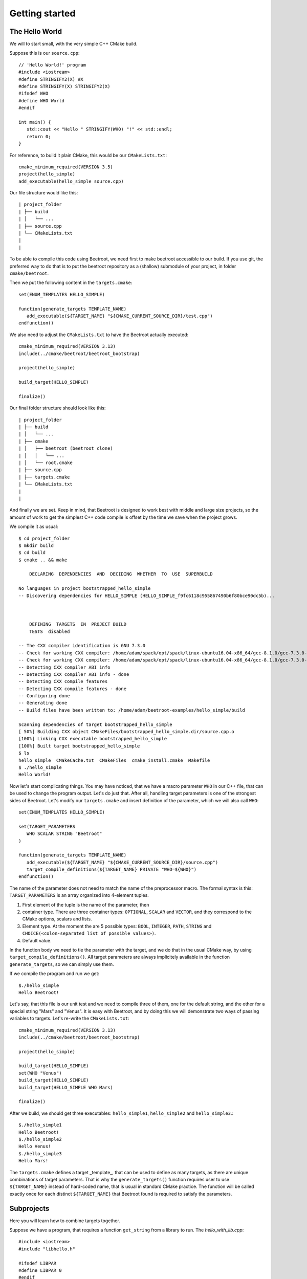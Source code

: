 Getting started
===============


The Hello World
^^^^^^^^^^^^^^^

We will to start small, with the very simple C++ CMake build. 

Suppose this is our ``source.cpp``::

   // 'Hello World!' program 
   #include <iostream>
   #define STRINGIFY2(X) #X
   #define STRINGIFY(X) STRINGIFY2(X)
   #ifndef WHO
   #define WHO World
   #endif

   int main() {
      std::cout << "Hello " STRINGIFY(WHO) "!" << std::endl;
      return 0;
   }

For reference, to build it plain CMake, this would be our ``CMakeLists.txt``::

   cmake_minimum_required(VERSION 3.5)
   project(hello_simple)
   add_executable(hello_simple source.cpp)

Our file structure would like this::


| project_folder
| ├── build
| │   └── ...
| ├── source.cpp
| └── CMakeLists.txt
| 
| 

To be able to compile this code using Beetroot, we need first to make beetroot accessible to our build. If you use git, the preferred way to do that is to put the beetroot repository as a (shallow) submodule of your project, in folder ``cmake/beetroot``.

Then we put the following content in the ``targets.cmake``::

   set(ENUM_TEMPLATES HELLO_SIMPLE)
   
   function(generate_targets TEMPLATE_NAME)
      add_executable(${TARGET_NAME} "${CMAKE_CURRENT_SOURCE_DIR}/test.cpp")
   endfunction()

We also need to adjust the ``CMakeLists.txt`` to have the Beetroot actually executed::

   cmake_minimum_required(VERSION 3.13)
   include(../cmake/beetroot/beetroot_bootstrap)
   
   project(hello_simple)
   
   build_target(HELLO_SIMPLE)
   
   finalize()

Our final folder structure should look like this::


| project_folder
| ├── build
| │   └── ...
| ├── cmake
| │   ├── beetroot (beetroot clone)
| │   │   └── ...
| │   └── root.cmake
| ├── source.cpp
| ├── targets.cmake
| └── CMakeLists.txt
| 
| 


And finally we are set. Keep in mind, that Beetroot is designed to work best with middle and large size projects, so the amount of work to get the simplest C++ code compile is offset by the time we save when the project grows.

We compile it as usual::

   $ cd project_folder
   $ mkdir build
   $ cd build
   $ cmake .. && make 
   
       DECLARING  DEPENDENCIES  AND  DECIDING  WHETHER  TO  USE  SUPERBUILD
   
   No languages in project bootstrapped_hello_simple
   -- Discovering dependencies for HELLO_SIMPLE (HELLO_SIMPLE_f9fc6118c955867490b6f80bce90dc5b)...
   
   
   
       DEFINING  TARGETS  IN  PROJECT BUILD
       TESTS  disabled
   
   -- The CXX compiler identification is GNU 7.3.0
   -- Check for working CXX compiler: /home/adam/spack/opt/spack/linux-ubuntu16.04-x86_64/gcc-8.1.0/gcc-7.3.0-zclb4ttmy53mjkahiocmsqozhu6veriz/bin/g++
   -- Check for working CXX compiler: /home/adam/spack/opt/spack/linux-ubuntu16.04-x86_64/gcc-8.1.0/gcc-7.3.0-zclb4ttmy53mjkahiocmsqozhu6veriz/bin/g++ -- works
   -- Detecting CXX compiler ABI info
   -- Detecting CXX compiler ABI info - done
   -- Detecting CXX compile features
   -- Detecting CXX compile features - done
   -- Configuring done
   -- Generating done
   -- Build files have been written to: /home/adam/beetroot-examples/hello_simple/build
   
   Scanning dependencies of target bootstrapped_hello_simple
   [ 50%] Building CXX object CMakeFiles/bootstrapped_hello_simple.dir/source.cpp.o
   [100%] Linking CXX executable bootstrapped_hello_simple
   [100%] Built target bootstrapped_hello_simple
   $ ls
   hello_simple  CMakeCache.txt  CMakeFiles  cmake_install.cmake  Makefile
   $ ./hello_simple
   Hello World!

Now let's start complicating things. You may have noticed, that we have a macro parameter ``WHO`` in our C++ file, that can be used to change the program output. Let's do just that. After all, handling target parameters is one of the strongest sides of Beetroot. Let's modify our ``targets.cmake`` and insert definition of the parameter, which we will also call ``WHO``::

   set(ENUM_TEMPLATES HELLO_SIMPLE)
   
   set(TARGET_PARAMETERS 
      WHO SCALAR STRING "Beetroot"
   )
   
   function(generate_targets TEMPLATE_NAME)
      add_executable(${TARGET_NAME} "${CMAKE_CURRENT_SOURCE_DIR}/source.cpp")
      target_compile_definitions(${TARGET_NAME} PRIVATE "WHO=${WHO}")
   endfunction()

The name of the parameter does not need to match the name of the preprocessor macro. The formal syntax is this: ``TARGET_PARAMETERS`` is an array organized into 4-element tuples.

#. First element of the tuple is the name of the parameter, then
#. container type. There are three container types: ``OPTIONAL``, ``SCALAR`` and ``VECTOR``, and they correspond to the CMake options, scalars and lists.
#. Element type. At the moment the are 5 possible types: ``BOOL``, ``INTEGER``, ``PATH``, ``STRING`` and ``CHOICE(<colon-separated list of possible values>)``.
#. Default value. 

In the function body we need to tie the parameter with the target, and we do that in the usual CMake way, by using ``target_compile_definitions()``. All target parameters are always implicitely available in the function ``generate_targets``, so we can simply use them.

If we compile the program and run we get::

   $./hello_simple
   Hello Beetroot!

Let's say, that this file is our unit test and we need to compile three of them, one for the default string, and the other for a special string "Mars" and "Venus". It is easy with Beetroot, and by doing this we will demonstrate two ways of passing variables to targets. Let's re-write the ``CMakeLists.txt``::

   cmake_minimum_required(VERSION 3.13)
   include(../cmake/beetroot/beetroot_bootstrap)
   
   project(hello_simple)
   
   build_target(HELLO_SIMPLE)
   set(WHO "Venus")
   build_target(HELLO_SIMPLE)
   build_target(HELLO_SIMPLE WHO Mars)
   
   finalize()


After we build, we should get three executables: ``hello_simple1``, ``hello_simple2`` and ``hello_simple3``.::

   $./hello_simple1
   Hello Beetroot!
   $./hello_simple2
   Hello Venus!
   $./hello_simple3
   Hello Mars!

The ``targets.cmake`` defines a target _template_, that can be used to define as many targets, as there are unique combinations of target parameters. That is why the ``generate_targets()`` function requires user to use ``${TARGET_NAME}`` instead of hard-coded name, that is usual in standard CMake practice. The function will be called exactly once for each distinct ``${TARGET_NAME}`` that Beetroot found is required to satisfy the parameters.

Subprojects
^^^^^^^^^^^
Here you will learn how to combine targets together.

Suppose we have a program, that requires a function ``get_string`` from a library to run. The `hello_with_lib.cpp`::

	#include <iostream>
	#include "libhello.h"
	
	#ifndef LIBPAR
	#define LIBPAR 0
	#endif
	
	int main()
	{
	  int libpar = LIBPAR;
	  
	  std::cout << "Hello "<< get_string()<<"!"<< std::endl;
	  return 0;
	}

To compile it, we need a `libhello.h` that provides the ``get_string()``::

	#include<string>
	std::string get_string();

The library's implementation is in the file ``libhello.cpp``::

	#include "libhello.h"
	#define STRINGIFY2(X) #X
	#define STRINGIFY(X) STRINGIFY2(X)

	#ifndef WHO
	#define WHO World
	#endif

	std::string get_string() {
		return(STRINGIFY(WHO));
	}

The library depends on one macro: ``WHO`` that influences the text returned by the function.

We would like to have the ``hello_with_lib.cpp`` compiled and linked with the ``libhello``. Although there is nothing wrong with putting the additional CMake commands in the old ``targets.cmake`` file, it is not the best practice. Instead we will create two separate targets, so it will be easy to re-use the ``libhello`` by simply importing it.

Another thing to notice is that the Beetroot be default does not care about the location of the target definitions. Instead it scans recursively all the superproject files in search for files ``targets.cmake`` and subfolder structure ``cmake/targets/*.cmake``. Then it loads each fond file and learns the name of the targets/templates exposed there to build a mapping target/template name -> path of the target definition file, so user does not need to care about the paths anymore. On the other hand it requires that each each target/template name is unique across the whole superproject.

Let's create the following directory structure::


| superproject
| ├── cmake
| │   ├── beetroot (beetroot clone)
| │   │   └── ...
| │   └── root.cmake
| ├── hello_with_lib
| │   ├── hello_with_lib.cpp
| │   ├── CMakeLists.txt
| │   └── targets.cmake
| └── libhello
| │   ├── include
| │   │   └── libhello.h
| │   ├── source
| │   │   └── libhello.cpp
| │   └── targets.cmake
| └── CMakeLists.txt
| 
| 

This is the definition of the ``libhello/targets.cmake``::

   set(ENUM_TEMPLATES LIBHELLO)
   
   set(TARGET_PARAMETERS 
      WHO	SCALAR	STRING	"Jupiter"
   )
   
   function(generate_targets TEMPLATE_NAME)
      add_library(${TARGET_NAME} "${CMAKE_CURRENT_SOURCE_DIR}/source/libhello.cpp")
      add_source(${TARGET_NAME} PRIVATE "${CMAKE_CURRENT_SOURCE_DIR}/include/libhello.h") #For better IDE integration
      
      target_include_directories(${TARGET_NAME} PUBLIC ${CMAKE_CURRENT_SOURCE_DIR}/include)
      target_compile_definitions(${TARGET_NAME} PRIVATE "WHO=${WHO}")
   endfunction()

Nothing new, except we use ``add_library`` instead of ``add_executable``. Adding ``libhello.h`` to sources is not strictly necessary, but is a good CMake practice, that helps various IDE generators generate better projects. 

This is the definition of the ``hello_with_lib/targets.cmake``::

   set(ENUM_TEMPLATES HELLO_WITH_LIB)
   
   function(declare_dependencies TEMPLATE_NAME)
      build_target(LIBHELLO WHO "Saturn")
   endfunction()
   
   function(generate_targets TEMPLATE_NAME)
      add_executable(${TARGET_NAME} "${CMAKE_CURRENT_SOURCE_DIR}/hello_with_lib.cpp")
   endfunction()

The new element, the ``declare_dependencies()`` function, is used to declare dependencies. It is a function, so user can build complex logic that turns certain dependencies on and off depending on the Target Parameters and Features. To declare a certain target/template a dependency we call a function ``build_target(<TEMPLATE_OR_TARGET_NAME> [<PARAMETERS>...])``. The API and behaviour is exactly the same, as in ``CMakeLists.txt``.

Let's step up our example and require that the ``HELLO_WITH_LIB`` is also parametrized by the parameter ``WHO``. There are two ways to do it. The most obvious one is simply to add the ``set(TARGET_PARAMETERS WHO SCALAR STRING "Jupiter")`` to the ``hello_with_lib/targets.cmake`` but that will not scale, if there are many parameters in question and they change. The better solution is to import the parameters using the special function designed for this purpose.

This is the definition of the ``hello_with_lib/targets.cmake``::

   set(ENUM_TEMPLATES HELLO_WITH_LIB)
   
   include_target_parameters_of(LIBHELLO)
   
   function(declare_dependencies TEMPLATE_NAME)
      build_target(LIBHELLO WHO "Saturn")
   endfunction()
   
   function(generate_targets TEMPLATE_NAME)
      add_executable(${TARGET_NAME} "${CMAKE_CURRENT_SOURCE_DIR}/hello_with_lib.cpp")
   endfunction()



Now let's complicate matters a bit and add two things. First imagine, that the ``hello_with_lib`` is also responsible for setting a macro variable in the client's code. Let's predend that this variable modifies behaviour of the header-only part of this library. Consequently will not change the library code. We only need to make sure, that clients linking to our library receive a new preprocessor macro::

   set(ENUM_TEMPLATES LIBHELLO)
   
   set(TARGET_PARAMETERS 
      WHO	SCALAR	STRING	"Jupiter"
   )
   
   set(LINK_PARAMETERS 
      LIBPAR	INTEGER	
   )
   
   function(generate_targets TEMPLATE_NAME)
      add_library(${TARGET_NAME} "${CMAKE_CURRENT_SOURCE_DIR}/source/libhello.cpp")
      add_source(${TARGET_NAME} PRIVATE "${CMAKE_CURRENT_SOURCE_DIR}/include/libhello.h") #For better IDE integration
      
      target_include_directories(${TARGET_NAME} PUBLIC ${CMAKE_CURRENT_SOURCE_DIR}/include)
      target_compile_definitions(${TARGET_NAME} PRIVATE "WHO=${WHO}")
   endfunction()

   function(apply_dependency_to_target DEPENDEE_TARGET_NAME OUR_TARGET_NAME)
      target_compile_definitions(${DEPENDEE_TARGET_NAME} PRIVATE "LIBPAR=${LIBPAR}")
   endfunction()


